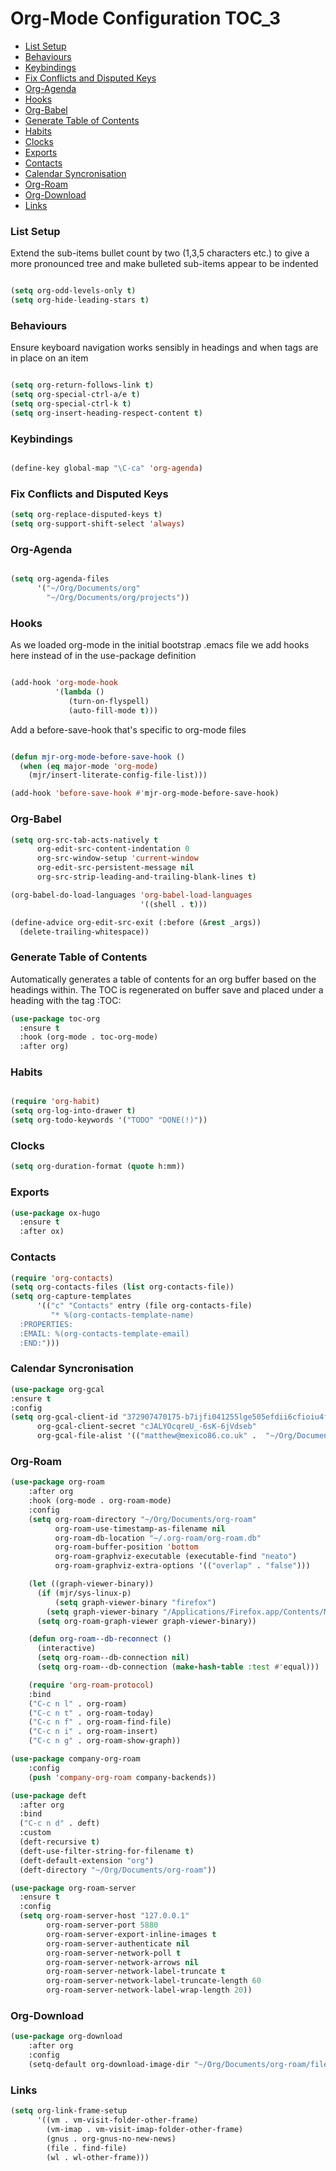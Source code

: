 
* Org-Mode Configuration                                              :TOC_3:
    - [[#list-setup][List Setup]]
    - [[#behaviours][Behaviours]]
    - [[#keybindings][Keybindings]]
    - [[#fix-conflicts-and-disputed-keys][Fix Conflicts and Disputed Keys]]
    - [[#org-agenda][Org-Agenda]]
    - [[#hooks][Hooks]]
    - [[#org-babel][Org-Babel]]
    - [[#generate-table-of-contents][Generate Table of Contents]]
    - [[#habits][Habits]]
    - [[#clocks][Clocks]]
    - [[#exports][Exports]]
    - [[#contacts][Contacts]]
    - [[#calendar-syncronisation][Calendar Syncronisation]]
    - [[#org-roam][Org-Roam]]
    - [[#org-download][Org-Download]]
    - [[#links][Links]]

*** List Setup
    Extend the sub-items bullet count by two (1,3,5 characters etc.) to give a
    more pronounced tree and make bulleted sub-items appear to be indented
    #+BEGIN_SRC emacs-lisp

    (setq org-odd-levels-only t)
    (setq org-hide-leading-stars t)
    #+END_SRC

*** Behaviours
    Ensure keyboard navigation works sensibly in headings and when tags are in
    place on an item
    #+begin_src emacs-lisp

    (setq org-return-follows-link t)
    (setq org-special-ctrl-a/e t)
    (setq org-special-ctrl-k t)
    (setq org-insert-heading-respect-content t)
    #+end_src

*** Keybindings
    #+BEGIN_SRC emacs-lisp

      (define-key global-map "\C-ca" 'org-agenda)

    #+END_SRC

*** Fix Conflicts and Disputed Keys
    #+BEGIN_SRC emacs-lisp
    (setq org-replace-disputed-keys t)
    (setq org-support-shift-select 'always)
    #+END_SRC

*** Org-Agenda
    #+BEGIN_SRC emacs-lisp

    (setq org-agenda-files
          '("~/Org/Documents/org"
            "~/Org/Documents/org/projects"))
    #+END_SRC

*** Hooks
    As we loaded org-mode in the initial bootstrap .emacs file we add hooks
    here instead of in the use-package definition
    #+begin_src emacs-lisp

    (add-hook 'org-mode-hook
              '(lambda ()
                 (turn-on-flyspell)
                 (auto-fill-mode t)))
    #+end_src

    Add a before-save-hook that's specific to org-mode files
    #+begin_src emacs-lisp

    (defun mjr-org-mode-before-save-hook ()
      (when (eq major-mode 'org-mode)
        (mjr/insert-literate-config-file-list)))

    (add-hook 'before-save-hook #'mjr-org-mode-before-save-hook)
    #+end_src

*** Org-Babel
    #+begin_src emacs-lisp
    (setq org-src-tab-acts-natively t
          org-edit-src-content-indentation 0
          org-src-window-setup 'current-window
          org-edit-src-persistent-message nil
          org-src-strip-leading-and-trailing-blank-lines t)

    (org-babel-do-load-languages 'org-babel-load-languages
                                 '((shell . t)))

    (define-advice org-edit-src-exit (:before (&rest _args))
      (delete-trailing-whitespace))
    #+end_src

*** Generate Table of Contents
    Automatically generates a table of contents for an org buffer based on the
    headings within. The TOC is regenerated on buffer save and placed under a
    heading with the tag :TOC:
    #+begin_src emacs-lisp
    (use-package toc-org
      :ensure t
      :hook (org-mode . toc-org-mode)
      :after org)
    #+end_src

*** Habits
    #+begin_src emacs-lisp

    (require 'org-habit)
    (setq org-log-into-drawer t)
    (setq org-todo-keywords '("TODO" "DONE(!)"))
    #+end_src
*** Clocks
    #+begin_src emacs-lisp
    (setq org-duration-format (quote h:mm))
    #+end_src
*** Exports
    #+begin_src emacs-lisp
    (use-package ox-hugo
      :ensure t
      :after ox)
    #+end_src

*** Contacts
    #+begin_src emacs-lisp
    (require 'org-contacts)
    (setq org-contacts-files (list org-contacts-file))
    (setq org-capture-templates
          '(("c" "Contacts" entry (file org-contacts-file)
             "* %(org-contacts-template-name)
      :PROPERTIES:
      :EMAIL: %(org-contacts-template-email)
      :END:")))
    #+end_src
*** Calendar Syncronisation
    #+begin_src emacs-lisp
    (use-package org-gcal
    :ensure t
    :config
    (setq org-gcal-client-id "372907470175-b7ijfi041255lge505efdii6cfioiu4f.apps.googleusercontent.com"
          org-gcal-client-secret "cJALYOcqreU_-6sK-6jVdseb"
          org-gcal-file-alist '(("matthew@mexico86.co.uk" .  "~/Org/Documents/org/google-calendar.org"))))
    #+end_src

*** Org-Roam
    #+begin_src emacs-lisp
    (use-package org-roam
        :after org
        :hook (org-mode . org-roam-mode)
        :config
        (setq org-roam-directory "~/Org/Documents/org-roam"
              org-roam-use-timestamp-as-filename nil
              org-roam-db-location "~/.org-roam/org-roam.db"
              org-roam-buffer-position 'bottom
              org-roam-graphviz-executable (executable-find "neato")
              org-roam-graphviz-extra-options '(("overlap" . "false")))

        (let ((graph-viewer-binary))
          (if (mjr/sys-linux-p)
              (setq graph-viewer-binary "firefox")
            (setq graph-viewer-binary "/Applications/Firefox.app/Contents/MacOS/firefox-bin"))
          (setq org-roam-graph-viewer graph-viewer-binary))

        (defun org-roam--db-reconnect ()
          (interactive)
          (setq org-roam--db-connection nil)
          (setq org-roam--db-connection (make-hash-table :test #'equal)))

        (require 'org-roam-protocol)
        :bind
        ("C-c n l" . org-roam)
        ("C-c n t" . org-roam-today)
        ("C-c n f" . org-roam-find-file)
        ("C-c n i" . org-roam-insert)
        ("C-c n g" . org-roam-show-graph))

    (use-package company-org-roam
        :config
        (push 'company-org-roam company-backends))

    (use-package deft
      :after org
      :bind
      ("C-c n d" . deft)
      :custom
      (deft-recursive t)
      (deft-use-filter-string-for-filename t)
      (deft-default-extension "org")
      (deft-directory "~/Org/Documents/org-roam"))

    (use-package org-roam-server
      :ensure t
      :config
      (setq org-roam-server-host "127.0.0.1"
            org-roam-server-port 5880
            org-roam-server-export-inline-images t
            org-roam-server-authenticate nil
            org-roam-server-network-poll t
            org-roam-server-network-arrows nil
            org-roam-server-network-label-truncate t
            org-roam-server-network-label-truncate-length 60
            org-roam-server-network-label-wrap-length 20))
    #+end_src
*** Org-Download
    #+begin_src emacs-lisp
    (use-package org-download
        :after org
        :config
        (setq-default org-download-image-dir "~/Org/Documents/org-roam/files"))
    #+end_src
*** Links
    #+begin_src emacs-lisp
    (setq org-link-frame-setup
          '((vm . vm-visit-folder-other-frame)
            (vm-imap . vm-visit-imap-folder-other-frame)
            (gnus . org-gnus-no-new-news)
            (file . find-file)
            (wl . wl-other-frame)))
    #+end_src
